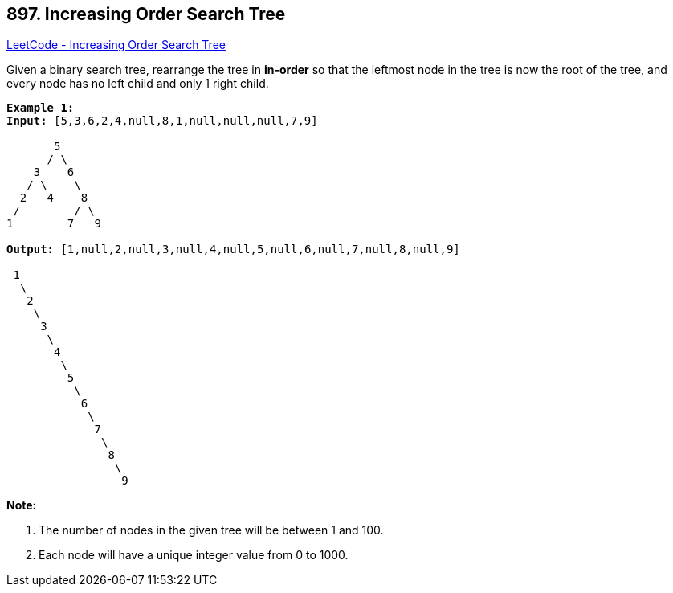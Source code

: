 == 897. Increasing Order Search Tree

https://leetcode.com/problems/increasing-order-search-tree/[LeetCode - Increasing Order Search Tree]

Given a binary search tree, rearrange the tree in *in-order* so that the leftmost node in the tree is now the root of the tree, and every node has no left child and only 1 right child.

[subs="verbatim,quotes,macros"]
----
*Example 1:*
*Input:* [5,3,6,2,4,null,8,1,null,null,null,7,9]

       5
      / \
    3    6
   / \    \
  2   4    8
 /        / \ 
1        7   9

*Output:* [1,null,2,null,3,null,4,null,5,null,6,null,7,null,8,null,9]

 1
  \
   2
    \
     3
      \
       4
        \
         5
          \
           6
            \
             7
              \
               8
                \
                 9  
----

*Note:*


. The number of nodes in the given tree will be between 1 and 100.
. Each node will have a unique integer value from 0 to 1000.


